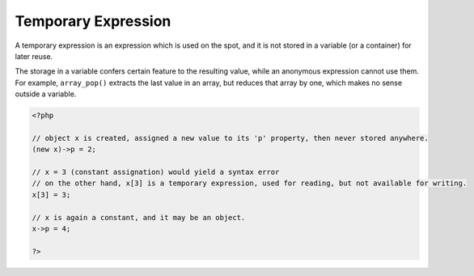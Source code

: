 .. _temporary-expression:
.. meta::
	:description:
		Temporary Expression: A temporary expression is an expression which is used on the spot, and it is not stored in a variable (or a container) for later reuse.
	:twitter:card: summary_large_image
	:twitter:site: @exakat
	:twitter:title: Temporary Expression
	:twitter:description: Temporary Expression: A temporary expression is an expression which is used on the spot, and it is not stored in a variable (or a container) for later reuse
	:twitter:creator: @exakat
	:twitter:image:src: https://php-dictionary.readthedocs.io/en/latest/_static/logo.png
	:og:image: https://php-dictionary.readthedocs.io/en/latest/_static/logo.png
	:og:title: Temporary Expression
	:og:type: article
	:og:description: A temporary expression is an expression which is used on the spot, and it is not stored in a variable (or a container) for later reuse
	:og:url: https://php-dictionary.readthedocs.io/en/latest/dictionary/temporary-expression.ini.html
	:og:locale: en
.. raw:: html

	<script type="application/ld+json">{"@context":"https:\/\/schema.org","@graph":[{"@type":"WebPage","@id":"https:\/\/php-dictionary.readthedocs.io\/en\/latest\/tips\/debug_zval_dump.html","url":"https:\/\/php-dictionary.readthedocs.io\/en\/latest\/tips\/debug_zval_dump.html","name":"Temporary Expression","isPartOf":{"@id":"https:\/\/www.exakat.io\/"},"datePublished":"Sat, 28 Jun 2025 15:24:32 +0000","dateModified":"Sat, 28 Jun 2025 15:24:32 +0000","description":"A temporary expression is an expression which is used on the spot, and it is not stored in a variable (or a container) for later reuse","inLanguage":"en-US","potentialAction":[{"@type":"ReadAction","target":["https:\/\/php-dictionary.readthedocs.io\/en\/latest\/dictionary\/Temporary Expression.html"]}]},{"@type":"WebSite","@id":"https:\/\/www.exakat.io\/","url":"https:\/\/www.exakat.io\/","name":"Exakat","description":"Smart PHP static analysis","inLanguage":"en-US"}]}</script>


Temporary Expression
--------------------

A temporary expression is an expression which is used on the spot, and it is not stored in a variable (or a container) for later reuse. 

The storage in a variable confers certain feature to the resulting value, while an anonymous expression cannot use them. For example, ``array_pop()`` extracts the last value in an array, but reduces that array by one, which makes no sense outside a variable.


.. code-block:: php
   
   <?php
   
   // object x is created, assigned a new value to its 'p' property, then never stored anywhere. 
   (new x)->p = 2;
   
   // x = 3 (constant assignation) would yield a syntax error
   // on the other hand, x[3] is a temporary expression, used for reading, but not available for writing.
   x[3] = 3;
   
   // x is again a constant, and it may be an object.
   x->p = 4;
   
   ?>

